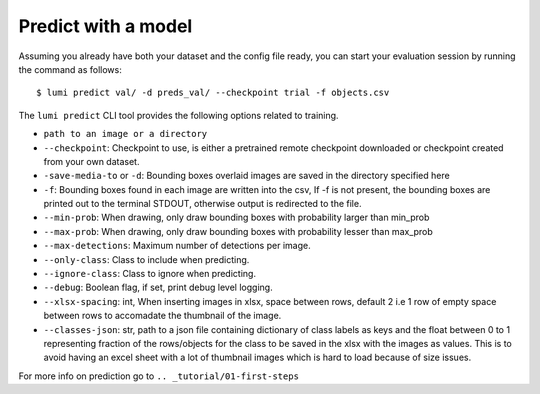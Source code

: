 .. _cli/predict:

Predict with a model
====================

Assuming you already have both your dataset and the config file ready, you can
start your evaluation session by running the command as follows::

  $ lumi predict val/ -d preds_val/ --checkpoint trial -f objects.csv

The ``lumi predict`` CLI tool provides the following options related to training.

* ``path to an image or a directory``

* ``--checkpoint``: Checkpoint to use, is either a pretrained remote checkpoint downloaded or checkpoint created from your own dataset.

* ``-save-media-to`` or ``-d``: Bounding boxes overlaid images are saved in the directory specified here

* ``-f``: Bounding boxes found in each image are written into the csv, If -f is not present, the bounding boxes are printed out to the terminal STDOUT, otherwise output is redirected to the file.

* ``--min-prob``: When drawing, only draw bounding boxes with probability larger than min_prob

* ``--max-prob``: When drawing, only draw bounding boxes with probability lesser than max_prob

* ``--max-detections``: Maximum number of detections per image.

* ``--only-class``: Class to include when predicting.

* ``--ignore-class``: Class to ignore when predicting.

* ``--debug``: Boolean flag, if set, print debug level logging.

* ``--xlsx-spacing``: int, When inserting images in xlsx, space between rows, default 2 i.e 1 row of empty space between rows to accomadate the thumbnail of the image.

* ``--classes-json``: str,  path to a json file containing dictionary of class labels as keys and the float between 0 to 1 representing fraction of the rows/objects for the class to be saved in the xlsx with the images as values. This is to avoid having an excel sheet with a lot of thumbnail images which is hard to load because of size issues.

For more info on prediction go to ``.. _tutorial/01-first-steps``